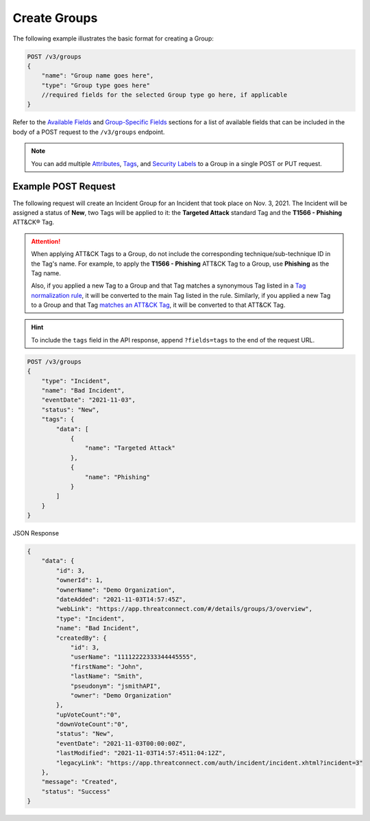 Create Groups
-------------

The following example illustrates the basic format for creating a Group:

.. code::

    POST /v3/groups
    {
        "name": "Group name goes here",
        "type": "Group type goes here"
        //required fields for the selected Group type go here, if applicable
    }

Refer to the `Available Fields <#available-fields>`_ and `Group-Specific Fields <#group-specific-fields>`_ sections for a list of available fields that can be included in the body of a POST request to the ``/v3/groups`` endpoint.

.. note::
    You can add multiple `Attributes <https://docs.threatconnect.com/en/latest/rest_api/v3/group_attributes/group_attributes.html>`_, `Tags <https://docs.threatconnect.com/en/latest/rest_api/v3/tags/tags.html>`_, and `Security Labels <https://docs.threatconnect.com/en/latest/rest_api/v3/security_labels/security_labels.html>`_ to a Group in a single POST or PUT request.

Example POST Request
^^^^^^^^^^^^^^^^^^^^^

The following request will create an Incident Group for an Incident that took place on Nov. 3, 2021. The Incident will be assigned a status of **New**, two Tags will be applied to it: the **Targeted Attack** standard Tag and the **T1566 - Phishing** ATT&CK® Tag.

.. attention::
    When applying ATT&CK Tags to a Group, do not include the corresponding technique/sub-technique ID in the Tag's name. For example, to apply the **T1566 - Phishing** ATT&CK Tag to a Group, use **Phishing** as the Tag name.

    Also, if you applied a new Tag to a Group and that Tag matches a synonymous Tag listed in a `Tag normalization rule <https://knowledge.threatconnect.com/docs/tag-normalization>`_, it will be converted to the main Tag listed in the rule. Similarly, if you applied a new Tag to a Group and that Tag `matches an ATT&CK Tag <https://knowledge.threatconnect.com/docs/attack-tags#converting-standard-tags-to-attck-tags>`_, it will be converted to that ATT&CK Tag.

.. hint::
    To include the ``tags`` field in the API response, append ``?fields=tags`` to the end of the request URL.

.. code::

    POST /v3/groups
    {
        "type": "Incident",
        "name": "Bad Incident",
        "eventDate": "2021-11-03",
        "status": "New",
        "tags": {
            "data": [
                {
                    "name": "Targeted Attack"
                },
                {
                    "name": "Phishing"
                }
            ]
        }
    }

JSON Response

.. code:: json

    {
        "data": {
            "id": 3,
            "ownerId": 1,
            "ownerName": "Demo Organization",
            "dateAdded": "2021-11-03T14:57:45Z",
            "webLink": "https://app.threatconnect.com/#/details/groups/3/overview",
            "type": "Incident",
            "name": "Bad Incident",
            "createdBy": {
                "id": 3,
                "userName": "11112222333344445555",
                "firstName": "John",
                "lastName": "Smith",
                "pseudonym": "jsmithAPI",
                "owner": "Demo Organization"
            },
            "upVoteCount":"0",
            "downVoteCount":"0",
            "status": "New",
            "eventDate": "2021-11-03T00:00:00Z",
            "lastModified": "2021-11-03T14:57:4511:04:12Z",
            "legacyLink": "https://app.threatconnect.com/auth/incident/incident.xhtml?incident=3"
        },
        "message": "Created",
        "status": "Success"
    }